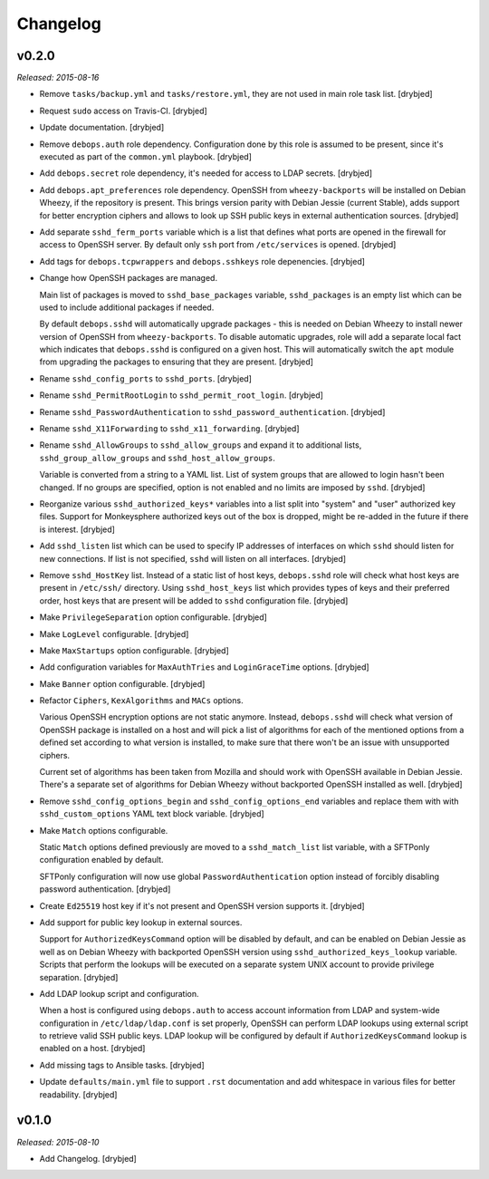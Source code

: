 Changelog
=========

v0.2.0
------

*Released: 2015-08-16*

- Remove ``tasks/backup.yml`` and ``tasks/restore.yml``, they are not used in
  main role task list. [drybjed]

- Request ``sudo`` access on Travis-CI. [drybjed]

- Update documentation. [drybjed]

- Remove ``debops.auth`` role dependency. Configuration done by this role is
  assumed to be present, since it's executed as part of the ``common.yml``
  playbook. [drybjed]

- Add ``debops.secret`` role dependency, it's needed for access to LDAP
  secrets. [drybjed]

- Add ``debops.apt_preferences`` role dependency. OpenSSH from
  ``wheezy-backports`` will be installed on Debian Wheezy, if the repository is
  present. This brings version parity with Debian Jessie (current Stable), adds
  support for better encryption ciphers and allows to look up SSH public keys
  in external authentication sources. [drybjed]

- Add separate ``sshd_ferm_ports`` variable which is a list that defines what
  ports are opened in the firewall for access to OpenSSH server. By default
  only ``ssh`` port from ``/etc/services`` is opened. [drybjed]

- Add tags for ``debops.tcpwrappers`` and ``debops.sshkeys`` role depenencies.
  [drybjed]

- Change how OpenSSH packages are managed.

  Main list of packages is moved to ``sshd_base_packages`` variable,
  ``sshd_packages`` is an empty list which can be used to include additional
  packages if needed.

  By default ``debops.sshd`` will automatically upgrade packages - this is
  needed on Debian Wheezy to install newer version of OpenSSH from
  ``wheezy-backports``. To disable automatic upgrades, role will add a separate
  local fact which indicates that ``debops.sshd`` is configured on a given
  host. This will automatically switch the ``apt`` module from upgrading the
  packages to ensuring that they are present. [drybjed]

- Rename ``sshd_config_ports`` to ``sshd_ports``. [drybjed]

- Rename ``sshd_PermitRootLogin`` to ``sshd_permit_root_login``. [drybjed]

- Rename ``sshd_PasswordAuthentication`` to ``sshd_password_authentication``.
  [drybjed]

- Rename ``sshd_X11Forwarding`` to ``sshd_x11_forwarding``. [drybjed]

- Rename ``sshd_AllowGroups`` to ``sshd_allow_groups`` and expand it to
  additional lists, ``sshd_group_allow_groups`` and ``sshd_host_allow_groups``.

  Variable is converted from a string to a YAML list. List of system groups
  that are allowed to login hasn't been changed. If no groups are specified,
  option is not enabled and no limits are imposed by ``sshd``. [drybjed]

- Reorganize various ``sshd_authorized_keys*`` variables into a list split into
  "system" and "user" authorized key files. Support for Monkeysphere authorized
  keys out of the box is dropped, might be re-added in the future if there is
  interest. [drybjed]

- Add ``sshd_listen`` list which can be used to specify IP addresses of
  interfaces on which ``sshd`` should listen for new connections. If list is
  not specified, ``sshd`` will listen on all interfaces. [drybjed]

- Remove ``sshd_HostKey`` list. Instead of a static list of host keys,
  ``debops.sshd`` role will check what host keys are present in ``/etc/ssh/``
  directory. Using ``sshd_host_keys`` list which provides types of keys and
  their preferred order, host keys that are present will be added to ``sshd``
  configuration file. [drybjed]

- Make ``PrivilegeSeparation`` option configurable. [drybjed]

- Make ``LogLevel`` configurable. [drybjed]

- Make ``MaxStartups`` option configurable. [drybjed]

- Add configuration variables for ``MaxAuthTries`` and ``LoginGraceTime``
  options. [drybjed]

- Make ``Banner`` option configurable. [drybjed]

- Refactor ``Ciphers``, ``KexAlgorithms`` and ``MACs`` options.

  Various OpenSSH encryption options are not static anymore. Instead,
  ``debops.sshd`` will check what version of OpenSSH package is installed on
  a host and will pick a list of algorithms for each of the mentioned options
  from a defined set according to what version is installed, to make sure that
  there won't be an issue with unsupported ciphers.

  Current set of algorithms has been taken from Mozilla and should work with
  OpenSSH available in Debian Jessie. There's a separate set of algorithms for
  Debian Wheezy without backported OpenSSH installed as well. [drybjed]

- Remove ``sshd_config_options_begin`` and ``sshd_config_options_end``
  variables and replace them with with ``sshd_custom_options`` YAML text block
  variable. [drybjed]

- Make ``Match`` options configurable.

  Static ``Match`` options defined previously are moved to
  a ``sshd_match_list`` list variable, with a SFTPonly configuration enabled by
  default.

  SFTPonly configuration will now use global ``PasswordAuthentication`` option
  instead of forcibly disabling password authentication. [drybjed]

- Create ``Ed25519`` host key if it's not present and OpenSSH version supports
  it. [drybjed]

- Add support for public key lookup in external sources.

  Support for ``AuthorizedKeysCommand`` option will be disabled by default, and
  can be enabled on Debian Jessie as well as on Debian Wheezy with backported
  OpenSSH version using ``sshd_authorized_keys_lookup`` variable. Scripts that
  perform the lookups will be executed on a separate system UNIX account to
  provide privilege separation. [drybjed]

- Add LDAP lookup script and configuration.

  When a host is configured using ``debops.auth`` to access account information
  from LDAP and system-wide configuration in ``/etc/ldap/ldap.conf`` is set
  properly, OpenSSH can perform LDAP lookups using external script to retrieve
  valid SSH public keys. LDAP lookup will be configured by default if
  ``AuthorizedKeysCommand`` lookup is enabled on a host. [drybjed]

- Add missing tags to Ansible tasks. [drybjed]

- Update ``defaults/main.yml`` file to support ``.rst`` documentation and add
  whitespace in various files for better readability. [drybjed]

v0.1.0
------

*Released: 2015-08-10*

- Add Changelog. [drybjed]

